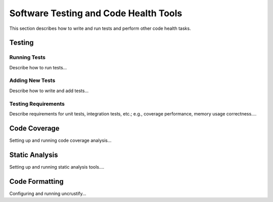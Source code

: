 .. ##
.. ## Copyright (c) 2016, Lawrence Livermore National Security, LLC.
.. ##
.. ## Produced at the Lawrence Livermore National Laboratory.
.. ##
.. ## All rights reserved.
.. ##
.. ## This file cannot be distributed without permission and
.. ## further review from Lawrence Livermore National Laboratory.
.. ##

.. _testing-label:

======================================================
Software Testing and Code Health Tools
======================================================

This section describes how to write and run tests and perform other 
code health tasks.

----------
Testing
----------

Running Tests
^^^^^^^^^^^^^^

Describe how to run tests...

Adding New Tests
^^^^^^^^^^^^^^^^^

Describe how to write and add tests...

Testing Requirements
^^^^^^^^^^^^^^^^^^^^^

Describe requirements for unit tests, integration tests, etc.; e.g., coverage
performance, memory usage correctness....


----------------
Code Coverage
----------------

Setting up and running code coverage analysis...


-----------------
Static Analysis
-----------------

Setting up and running static analysis tools....


-----------------
Code Formatting
-----------------

Configuring and running uncrustify...

